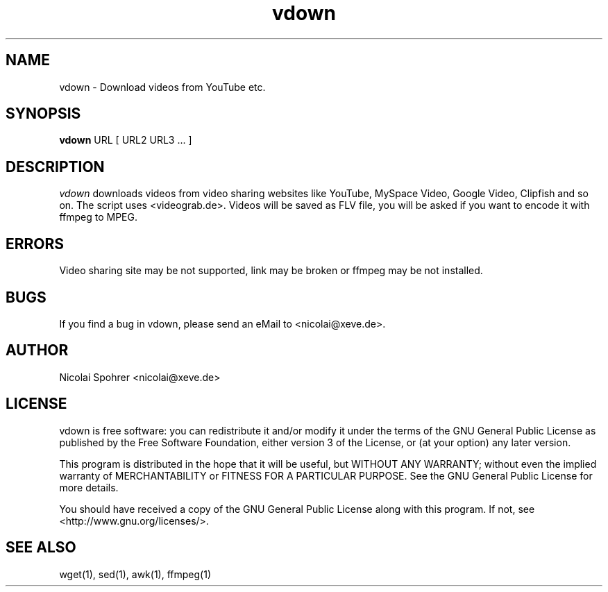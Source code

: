 .\" Manpage vdown
.TH vdown 1 "30. July 2007"   
.SH NAME  
vdown \- Download videos from YouTube etc.
.SH SYNOPSIS  
\fBvdown\fP URL [ URL2 URL3 ... ]  
.SH DESCRIPTION  
\fIvdown\fP downloads videos from video sharing websites like YouTube, MySpace Video, Google Video, Clipfish and so on. 
The script uses <videograb.de>.
Videos will be saved as FLV file, you will be asked if you want to encode it with ffmpeg to MPEG. 
.SH ERRORS 
Video sharing site may be not supported, link may be broken or ffmpeg may be not installed.
.SH BUGS
If you find a bug in vdown, please send an eMail to <nicolai@xeve.de>.
.SH AUTHOR
Nicolai Spohrer <nicolai@xeve.de>
.SH LICENSE
vdown is free software: you can redistribute it and/or modify it under the terms of the GNU General Public License as published by the Free Software Foundation, either version 3 of the License, or (at your option) any later version.

This program is distributed in the hope that it will be useful, but WITHOUT ANY WARRANTY; without even the implied warranty of MERCHANTABILITY or FITNESS FOR A PARTICULAR PURPOSE. See the GNU General Public License for more details.

You should have received a copy of the GNU General Public License along with this program. If not, see <http://www.gnu.org/licenses/>.
.SH "SEE ALSO"
wget(1), sed(1), awk(1), ffmpeg(1)
